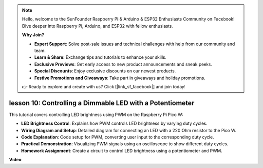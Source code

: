 .. note::

    Hello, welcome to the SunFounder Raspberry Pi & Arduino & ESP32 Enthusiasts Community on Facebook! Dive deeper into Raspberry Pi, Arduino, and ESP32 with fellow enthusiasts.

    **Why Join?**

    - **Expert Support**: Solve post-sale issues and technical challenges with help from our community and team.
    - **Learn & Share**: Exchange tips and tutorials to enhance your skills.
    - **Exclusive Previews**: Get early access to new product announcements and sneak peeks.
    - **Special Discounts**: Enjoy exclusive discounts on our newest products.
    - **Festive Promotions and Giveaways**: Take part in giveaways and holiday promotions.

    👉 Ready to explore and create with us? Click [|link_sf_facebook|] and join today!

lesson 10:  Controlling a Dimmable LED with a Potentiometer
==========================================================================

This tutorial covers controlling LED brightness using PWM on the Raspberry Pi Pico W:

* **LED Brightness Control**: Explains how PWM controls LED brightness by varying duty cycles.
* **Wiring Diagram and Setup**: Detailed diagram for connecting an LED with a 220 Ohm resistor to the Pico W.
* **Code Explanation**: Code setup for PWM, converting user input to the corresponding duty cycle.
* **Practical Demonstration**: Visualizing PWM signals using an oscilloscope to show different duty cycles.
* **Homework Assignment**: Create a circuit to control LED brightness using a potentiometer and PWM.


**Video**

.. raw:: html

    <iframe width="700" height="500" src="https://www.youtube.com/embed/DJhoUklKidc?si=I4OboWolrMTLVQlp" title="YouTube video player" frameborder="0" allow="accelerometer; autoplay; clipboard-write; encrypted-media; gyroscope; picture-in-picture; web-share" allowfullscreen></iframe>


